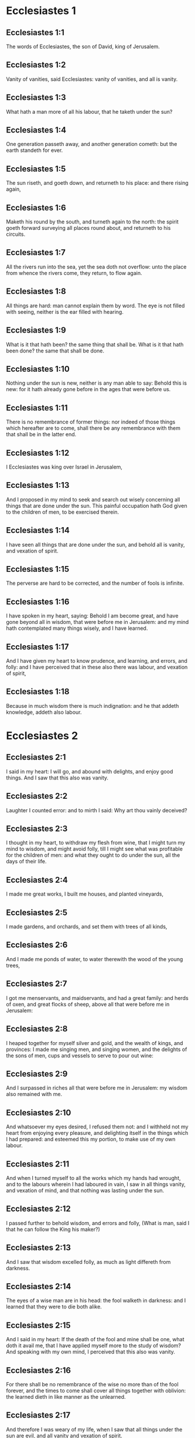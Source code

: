 * Ecclesiastes 1

** Ecclesiastes 1:1

The words of Ecclesiastes, the son of David, king of Jerusalem.

** Ecclesiastes 1:2

Vanity of vanities, said Ecclesiastes: vanity of vanities, and all is vanity.

** Ecclesiastes 1:3

What hath a man more of all his labour, that he taketh under the sun?

** Ecclesiastes 1:4

One generation passeth away, and another generation cometh: but the earth standeth for ever.

** Ecclesiastes 1:5

The sun riseth, and goeth down, and returneth to his place: and there rising again,

** Ecclesiastes 1:6

Maketh his round by the south, and turneth again to the north: the spirit goeth forward surveying all places round about, and returneth to his circuits.

** Ecclesiastes 1:7

All the rivers run into the sea, yet the sea doth not overflow: unto the place from whence the rivers come, they return, to flow again.

** Ecclesiastes 1:8

All things are hard: man cannot explain them by word. The eye is not filled with seeing, neither is the ear filled with hearing.

** Ecclesiastes 1:9

What is it that hath been? the same thing that shall be. What is it that hath been done? the same that shall be done.

** Ecclesiastes 1:10

Nothing under the sun is new, neither is any man able to say: Behold this is new: for it hath already gone before in the ages that were before us.

** Ecclesiastes 1:11

There is no remembrance of former things: nor indeed of those things which hereafter are to come, shall there be any remembrance with them that shall be in the latter end.

** Ecclesiastes 1:12

I Ecclesiastes was king over Israel in Jerusalem,

** Ecclesiastes 1:13

And I proposed in my mind to seek and search out wisely concerning all things that are done under the sun. This painful occupation hath God given to the children of men, to be exercised therein.

** Ecclesiastes 1:14

I have seen all things that are done under the sun, and behold all is vanity, and vexation of spirit.

** Ecclesiastes 1:15

The perverse are hard to be corrected, and the number of fools is infinite.

** Ecclesiastes 1:16

I have spoken in my heart, saying: Behold I am become great, and have gone beyond all in wisdom, that were before me in Jerusalem: and my mind hath contemplated many things wisely, and I have learned.

** Ecclesiastes 1:17

And I have given my heart to know prudence, and learning, and errors, and folly: and I have perceived that in these also there was labour, and vexation of spirit,

** Ecclesiastes 1:18

Because in much wisdom there is much indignation: and he that addeth knowledge, addeth also labour. 

* Ecclesiastes 2

** Ecclesiastes 2:1

I said in my heart: I will go, and abound with delights, and enjoy good things. And I saw that this also was vanity.

** Ecclesiastes 2:2

Laughter I counted error: and to mirth I said: Why art thou vainly deceived?

** Ecclesiastes 2:3

I thought in my heart, to withdraw my flesh from wine, that I might turn my mind to wisdom, and might avoid folly, till I might see what was profitable for the children of men: and what they ought to do under the sun, all the days of their life.

** Ecclesiastes 2:4

I made me great works, I built me houses, and planted vineyards,

** Ecclesiastes 2:5

I made gardens, and orchards, and set them with trees of all kinds,

** Ecclesiastes 2:6

And I made me ponds of water, to water therewith the wood of the young trees,

** Ecclesiastes 2:7

I got me menservants, and maidservants, and had a great family: and herds of oxen, and great flocks of sheep, above all that were before me in Jerusalem:

** Ecclesiastes 2:8

I heaped together for myself silver and gold, and the wealth of kings, and provinces: I made me singing men, and singing women, and the delights of the sons of men, cups and vessels to serve to pour out wine:

** Ecclesiastes 2:9

And I surpassed in riches all that were before me in Jerusalem: my wisdom also remained with me.

** Ecclesiastes 2:10

And whatsoever my eyes desired, I refused them not: and I withheld not my heart from enjoying every pleasure, and delighting itself in the things which I had prepared: and esteemed this my portion, to make use of my own labour.

** Ecclesiastes 2:11

And when I turned myself to all the works which my hands had wrought, and to the labours wherein I had laboured in vain, I saw in all things vanity, and vexation of mind, and that nothing was lasting under the sun.

** Ecclesiastes 2:12

I passed further to behold wisdom, and errors and folly, (What is man, said I that he can follow the King his maker?)

** Ecclesiastes 2:13

And I saw that wisdom excelled folly, as much as light differeth from darkness.

** Ecclesiastes 2:14

The eyes of a wise man are in his head: the fool walketh in darkness: and I learned that they were to die both alike.

** Ecclesiastes 2:15

And I said in my heart: If the death of the fool and mine shall be one, what doth it avail me, that I have applied myself more to the study of wisdom? And speaking with my own mind, I perceived that this also was vanity.

** Ecclesiastes 2:16

For there shall be no remembrance of the wise no more than of the fool forever, and the times to come shall cover all things together with oblivion: the learned dieth in like manner as the unlearned.

** Ecclesiastes 2:17

And therefore I was weary of my life, when I saw that all things under the sun are evil, and all vanity and vexation of spirit.

** Ecclesiastes 2:18

Again I hated all my application wherewith I had earnestly laboured under the sun, being like to have an heir after me,

** Ecclesiastes 2:19

Whom I know not whether he will be a wise man or a fool, and he shall have rule over all my labours with which I have laboured and been solicitous: and is there anything so vain?

** Ecclesiastes 2:20

Wherefore I left off and my heart renounced labouring anymore under the sun.

** Ecclesiastes 2:21

For when a man laboureth in wisdom, and knowledge, and carefulness, he leaveth what he hath gotten to an idle man: so this also is vanity, and a great evil.

** Ecclesiastes 2:22

For what profit shall a man have of all his labour, and vexation of spirit, with which he hath been tormented under the sun?

** Ecclesiastes 2:23

All his days are full of sorrows and miseries, even in the night he doth not rest in mind: and is not this vanity?

** Ecclesiastes 2:24

Is it not better to eat and drink, and to shew his soul good things of his labours? and this is from the hand of God.

** Ecclesiastes 2:25

Who shall so feast and abound with delights as I?

** Ecclesiastes 2:26

God hath given to a man that is good in his sight, wisdom, and knowledge, and joy: but to the sinner he hath given vexation, and superfluous care, to heap up and to gather together, and to give it to him that hath pleased God: but this also is vanity, and a fruitless solicitude of the mind. 

* Ecclesiastes 3

** Ecclesiastes 3:1

All things have their season, and in their times all things pass under heaven.

** Ecclesiastes 3:2

A time to be born and a time to die. A time to plant, and a time to pluck up that which is planted.

** Ecclesiastes 3:3

A time to kill, and a time to heal. A time to destroy, and a time to build.

** Ecclesiastes 3:4

A time to weep, and a time to laugh. A time to mourn, and a time to dance.

** Ecclesiastes 3:5

A time to scatter stones, and a time to gather. A time to embrace, and a time to be far from embraces.

** Ecclesiastes 3:6

A time to get, and a time to lose. A time to keep, and a time to cast away.

** Ecclesiastes 3:7

A time to rend, and a time to sew. A time to keep silence, and a time to speak.

** Ecclesiastes 3:8

A time of love, and a time of hatred. A time of war, and a time of peace.

** Ecclesiastes 3:9

What hath man more of his labour?

** Ecclesiastes 3:10

I have seen the trouble, which God hath given the sons of men to be exercised in it.

** Ecclesiastes 3:11

He hath made all things good in their time, and hath delivered the world to their consideration, so that man cannot find out the work which God hath made from the beginning to the end.

** Ecclesiastes 3:12

And I have known that there was no better thing than to rejoice, and to do well in this life.

** Ecclesiastes 3:13

For every man that eateth and drinketh, and seeth good of his labour, this is the gift of God.

** Ecclesiastes 3:14

I have learned that all the works which God hath made, continue for ever: we cannot add any thing, nor take away from those things which God hath made that he may be feared.

** Ecclesiastes 3:15

That which hath been made, the same continueth: the things that shall be, have already been: and God restoreth that which is past.

** Ecclesiastes 3:16

I saw under the sun in the place of judgment wickedness, and in the place of justice iniquity.

** Ecclesiastes 3:17

And I said in my heart: God shall judge both the just and the wicked, and then shall be the time of every thing.

** Ecclesiastes 3:18

I said in my heart concerning the sons of men, that God would prove them, and shew them to be like beasts.

** Ecclesiastes 3:19

Therefore the death of man, and of beasts is one, and the condition of them both is equal: as man dieth, so they also die: all things breathe alike, and man hath nothing more than beast: all things are subject to vanity.

** Ecclesiastes 3:20

And all things go to one place: of earth they were made, and into earth they return together.

** Ecclesiastes 3:21

Who knoweth if the spirit of the children of Adam ascend upward, and if the spirit of the beasts descend downward?

** Ecclesiastes 3:22

And I have found that nothing is better than for a man to rejoice in his work, and that this is his portion. For who shall bring him to know the things that shall be after him? 

* Ecclesiastes 4

** Ecclesiastes 4:1

I turned myself to other things, and I saw the oppressions that are done under the sun, and the tears of the innocent, and they had no comforter; and they were not able to resist their violence, being destitute of help from any.

** Ecclesiastes 4:2

And I praised the dead rather than the living:

** Ecclesiastes 4:3

And I judged him happier than them both, that is not yet born, nor hath seen the evils that are done under the sun.

** Ecclesiastes 4:4

Again I considered all the labours of men, and I remarked that their industries are exposed to the envy of their neighbour: so in this also there is vanity, and fruitless care.

** Ecclesiastes 4:5

The fool foldeth his hands together, and eateth his own flesh, saying:

** Ecclesiastes 4:6

Better is a handful with rest, than both hands full with labour, and vexation of mind.

** Ecclesiastes 4:7

Considering I found also another vanity under the sun:

** Ecclesiastes 4:8

There is but one, and he hath not a second, no child, no brother, and yet he ceaseth not to labour, neither are his eyes satisfied with riches, neither doth he reflect, saying: For whom do I labour, and defraud my soul of good things? in this also is vanity, and a grievous vexation.

** Ecclesiastes 4:9

It is better therefore that two should be together, than one: for they have the advantage of their society:

** Ecclesiastes 4:10

If one fall he shall be supported by the other: woe to him that is alone, for when he falleth, he hath none to lift him up.

** Ecclesiastes 4:11

And if two lie together, they shall warm one another: how shall one alone be warmed?

** Ecclesiastes 4:12

And if a man prevail against one, two shall withstand him: a threefold cord is not easily broken.

** Ecclesiastes 4:13

Better is a child that is poor and wise, than a king that is old and foolish, who knoweth not to foresee for hereafter.

** Ecclesiastes 4:14

Because out of prison and chains sometimes a man cometh forth to a kingdom: and another born king is consumed with poverty.

** Ecclesiastes 4:15

I saw all men living, that walk under the sun with the second young man, who shall rise up in his place.

** Ecclesiastes 4:16

The number of the people, of all that were before him is infinite: and they that shall come afterwards, shall not rejoice in him: but this also is vanity, and vexation of spirit.

** Ecclesiastes 4:17

Keep thy foot, when thou goest into the house of God, and draw nigh to hear. For much better is obedience, than the victims of fools, who know not what evil they do. 

* Ecclesiastes 5

** Ecclesiastes 5:1

Speak not any thing rashly, and let not thy heart be hasty to utter a word before God. For God is in heaven, and thou upon earth: therefore let thy words be few.

** Ecclesiastes 5:2

Dreams follow many cares: and in many words shall be found folly.

** Ecclesiastes 5:3

If thou hast vowed any thing to God, defer not to pay it: for an unfaithful and foolish promise displeaseth him: but whatsoever thou hast vowed, pay it.

** Ecclesiastes 5:4

And it is much better not to vow, than after a vow not to perform the things promised.

** Ecclesiastes 5:5

Give not thy mouth to cause thy flesh to sin: and say not before the angel: There is no providence: lest God be angry at thy words, and destroy all the works of thy hands.

** Ecclesiastes 5:6

Where there are many dreams, there are many vanities, and words without number: but do thou fear God.

** Ecclesiastes 5:7

If thou shalt see the oppressions of the poor, and violent judgments, and justice perverted in the province, wonder not at this matter: for he that is high hath another higher, and there are others still higher than these:

** Ecclesiastes 5:8

Moreover there is the king that reigneth over all the land subject to him.

** Ecclesiastes 5:9

A covetous man shall not be satisfied with money: and he that loveth riches shall reap no fruit from them: so this also is vanity.

** Ecclesiastes 5:10

Where there are great riches, there are also many to eat them. And what doth it profit the owner, but that he seeth the riches with his eyes?

** Ecclesiastes 5:11

Sleep is sweet to a labouring man, whether he eat little or much: but the fulness of the rich will not suffer him to sleep.

** Ecclesiastes 5:12

There is also another grievous evil, which I have seen under the sun: riches kept to the hurt of the owner.

** Ecclesiastes 5:13

For they are lost with very great affliction: he hath begotten a son, who shall be in extremity of want.

** Ecclesiastes 5:14

As he came forth naked from his mother's womb, so shall he return, and shall take nothing away with him of his labour.

** Ecclesiastes 5:15

A most deplorable evil: as he came, so shall he return. What then doth it profit him that he hath laboured for the wind?

** Ecclesiastes 5:16

All the days of his life he eateth in darkness, and in many cares, and in misery, and sorrow.

** Ecclesiastes 5:17

This therefore hath seemed good to me, that a man should eat and drink, and enjoy the fruit of his labour, wherewith he hath laboured under the sun, all the days of his life, which God hath given him: and this is his portion.

** Ecclesiastes 5:18

And every man to whom God hath given riches, and substance, and hath given him power to eat thereof, and to enjoy his portion, and to rejoice of his labour: this is the gift of God.

** Ecclesiastes 5:19

For he shall not much remember the days of his life, because God entertaineth his heart with delight. 

* Ecclesiastes 6

** Ecclesiastes 6:1

There is also another evil, which I have seen under the sun, and that frequent among men:

** Ecclesiastes 6:2

A man to whom God hath given riches, and substance, and honour, and his soul wanteth nothing of all that he desireth: yet God doth not give him power to eat thereof, but a stranger shall eat it up. This is vanity and a great misery.

** Ecclesiastes 6:3

If a man beget a hundred children, and live many years, and attain to a great age, and his soul make no use of the goods of his substance, and he be without burial: of this man I pronounce, that the untimely born is better than he.

** Ecclesiastes 6:4

For he came in vain, and goeth to darkness, and his name shall be wholly forgotten.

** Ecclesiastes 6:5

He hath not seen the sun, nor known the distance of good and evil:

** Ecclesiastes 6:6

Although he lived two thousand years, and hath not enjoyed good things: do not all make haste to one place?

** Ecclesiastes 6:7

All the labour of man is for his mouth, but his soul shall not be filled.

** Ecclesiastes 6:8

What hath the wise man more than the fool? and what the poor man, but to go thither, where there is life?

** Ecclesiastes 6:9

Better it is to see what thou mayst desire, than to desire that which thou canst not know. But this also is vanity, and presumption of spirit.

** Ecclesiastes 6:10

He that shall be, his name is already called: and it is known, that he is a man, and cannot contend in judgment with him that is stronger than himself.

** Ecclesiastes 6:11

There are many words that have much vanity in disputing. 

* Ecclesiastes 7

** Ecclesiastes 7:1

What needeth a man to seek things that are above him, whereas he knoweth not what is profitable for him in his life, in all the days of his pilgrimage, and the time that passeth like a shadow? Or who can tell him what shall be after him under the sun?

** Ecclesiastes 7:2

A good name is better than precious ointments: and the day of death than the day of one's birth.

** Ecclesiastes 7:3

It is better to go to the house of mourning, than to the house of feasting: for in that we are put in mind of the end of all, and the living thinketh what is to come.

** Ecclesiastes 7:4

Anger is better than laughter: because by the sadness of the countenance the mind of the offender is corrected.

** Ecclesiastes 7:5

The heart of the wise is where there is mourning, and the heart of fools where there is mirth.

** Ecclesiastes 7:6

It is better to be rebuked by a wise man, than to be deceived by the flattery of fools.

** Ecclesiastes 7:7

For as the crackling of thorns burning under a pot, so is the laughter of a fool: now this also is vanity.

** Ecclesiastes 7:8

Oppression troubleth the wise, and shall destroy the strength of his heart.

** Ecclesiastes 7:9

Better is the end of a speech than the beginning. Better is the patient man than the presumptuous.

** Ecclesiastes 7:10

Be not quickly angry: for anger resteth in the bosom of a fool.

** Ecclesiastes 7:11

Say not: What thinkest thou is the cause that former times were better than they are now? for this manner of question is foolish.

** Ecclesiastes 7:12

Wisdom with riches is more profitable, and bringeth more advantage to them that see the sun.

** Ecclesiastes 7:13

For as wisdom is a defence, so money is a defence: but learning and wisdom excel in this, that they give life to him that possesseth them.

** Ecclesiastes 7:14

Consider the works of God, that no man can correct whom he hath despised.

** Ecclesiastes 7:15

In the good day enjoy good things, and beware beforehand of the evil day: for God hath made both the one and the other, that man may not find against him any just complaint.

** Ecclesiastes 7:16

These things also I saw in the days of my vanity: A just man perisheth in his justice, and a wicked man liveth a long time in his wickedness.

** Ecclesiastes 7:17

Be not over just: and be not more wise than is necessary, lest thou become stupid.

** Ecclesiastes 7:18

Be not overmuch wicked: and be not foolish, lest thou die before thy time.

** Ecclesiastes 7:19

It is good that thou shouldst hold up the just, yea and from him withdraw not thy hand: for he that feareth God, neglecteth nothing.

** Ecclesiastes 7:20

Wisdom hath strengthened the wise more than ten princes of the city.

** Ecclesiastes 7:21

For there is no just man upon earth, that doth good, and sinneth not.

** Ecclesiastes 7:22

But do not apply thy heart to all words that are spoken: lest perhaps thou hear thy servant reviling thee.

** Ecclesiastes 7:23

For thy conscience knoweth that thou also hast often spoken evil of others.

** Ecclesiastes 7:24

I have tried all things in wisdom. I have said: I will be wise: and it departed farther from me,

** Ecclesiastes 7:25

Much more than it was: it is a great depth, who shall find it out?

** Ecclesiastes 7:26

I have surveyed all things with my mind, to know, and consider, and seek out wisdom and reason: and to know the wickedness of the fool, and the error of the imprudent:

** Ecclesiastes 7:27

And I have found a woman more bitter than death, who is the hunter's snare, and her heart is a net, and her hands are bands. He that pleaseth God shall escape from her: but he that is a sinner, shall be caught by her.

** Ecclesiastes 7:28

Lo this have I found, said Ecclesiastes, weighing one thing after another, that I might find out the account,

** Ecclesiastes 7:29

Which yet my soul seeketh, and I have not found it. One man among a thousand I have found, a woman among them all I have not found.

** Ecclesiastes 7:30

Only this I have found, that God made man right, and he hath entangled himself with an infinity of questions. Who is as the wise man? and who hath known the resolution of the word? 

* Ecclesiastes 8

** Ecclesiastes 8:1

The wisdom of a man shineth in his countenance, and the most mighty will change his face.

** Ecclesiastes 8:2

I observe the mouth of the king, and the commandments of the oath of God.

** Ecclesiastes 8:3

Be not hasty to depart from his face, and do not continue in an evil work: for he will do all that pleaseth him:

** Ecclesiastes 8:4

And his word is full of power: neither can any man say to him: Why dost thou so?

** Ecclesiastes 8:5

He that keepeth the commandment, shall find no evil. The heart of a wiser man understandeth time and answer.

** Ecclesiastes 8:6

There is a time and opportunity for every business, and great affliction for man:

** Ecclesiastes 8:7

Because he is ignorant of things past, and things to come he cannot know by any messenger.

** Ecclesiastes 8:8

It is not in man's power to stop the spirit, neither hath he power in the day of death, neither is he suffered to rest when war is at hand, neither shall wickedness save the wicked.

** Ecclesiastes 8:9

All these things I have considered, and applied my heart to all the works that are done under the sun. Sometimes one man ruleth over another to his own hurt.

** Ecclesiastes 8:10

I saw the wicked buried: who also when they were yet living were in the holy place, and were praised in the city as men of just works: but this also is vanity.

** Ecclesiastes 8:11

For because sentence is not speedily pronounced against the evil, the children of men commit evils without any fear.

** Ecclesiastes 8:12

But though a sinner do evil a hundred times, and by patience be borne withal, I know from thence that it shall be well with them that fear God, who dread his face.

** Ecclesiastes 8:13

But let it not be well with the wicked, neither let his days be prolonged, but as a shadow let them pass away that fear not the face of the Lord.

** Ecclesiastes 8:14

There is also another vanity, which is done upon the earth. There are just men to whom evils happen, as though they had done the works of the wicked: and there are wicked men, who are as secure as though they had the deeds of the just: but this also I judge most vain.

** Ecclesiastes 8:15

Therefore I commended mirth, because there was no good for a man under the sun, but to eat, and drink, and be merry, and that he should take nothing else with him of his labour in the days of his life, which God hath given him under the sun.

** Ecclesiastes 8:16

And I applied my heart to know wisdom, and to understand the distraction that is upon earth: for there are some that day and night take no sleep with their eyes.

** Ecclesiastes 8:17

And I understood that man can find no reason of all those works of God that are done under the sun: and the more he shall labour to seek, so much the less shall he find: yea, though the wise man shall say, that he knoweth it, he shall not be able to find it. 

* Ecclesiastes 9

** Ecclesiastes 9:1

All these things have I considered in my heart, that I might carefully understand them: there are just men and wise men, and their works are in the hand of God: and yet man knoweth not whether he be worthy of love, or hatred:

** Ecclesiastes 9:2

But all things are kept uncertain for the time to come, because all things equally happen to the just and to the wicked, to the good and to the evil, to the clean and to the unclean, to him that offereth victims, and to him that despiseth sacrifices. As the good is, so also is the sinner: as the perjured, so he also that sweareth truth.

** Ecclesiastes 9:3

This is a very great evil among all things that are done under the sun, that the same things happen to all men: whereby also the hearts of the children of men are filled with evil, and with contempt while they live, and afterwards they shall be brought down to hell.

** Ecclesiastes 9:4

There is no man that liveth always, or that hopeth for this: a living dog is better than a dead lion.

** Ecclesiastes 9:5

For the living know that they shall die, but the dead know nothing more, neither have they a reward any more: for the memory of them is forgotten.

** Ecclesiastes 9:6

Their love also, and their hatred, and their envy are all perished, neither have they any part in this world, and in the work that is done under the sun.

** Ecclesiastes 9:7

Go then, and eat thy bread with joy, and drink thy wine with gladness: because thy works please God.

** Ecclesiastes 9:8

At all times let thy garments be white, and let not oil depart from thy head.

** Ecclesiastes 9:9

Live joyfully with the wife whom thou lovest, all the days of thy unsteady life, which are given to thee under the sun, all the time of thy vanity: for this is thy portion in life, and in thy labour wherewith thou labourest under the sun.

** Ecclesiastes 9:10

Whatsoever thy hand is able to do, do it earnestly: for neither work, nor reason, nor wisdom, nor knowledge shall be in hell, whither thou art hastening.

** Ecclesiastes 9:11

I turned me to another thing, and I saw that under the sun, the race is not to the swift, nor the battle to the strong, nor bread to the wise, nor riches to the learned, nor favour to the skilful: but time and chance in all.

** Ecclesiastes 9:12

Man knoweth not his own end: but as fishes are taken with the hook, and as birds are caught with the snare, so men are taken in the evil time, when it shall suddenly come upon them.

** Ecclesiastes 9:13

This wisdom also I have seen under the sun, and it seemed to me to be very great:

** Ecclesiastes 9:14

A little city, and few men in it: there came against it a great king, and invested it, and built bulwarks round about it, and the siege was perfect.

** Ecclesiastes 9:15

Now there was found in it a man poor and wise, and he delivered the city by his wisdom, and no man afterward remembered that poor man.

** Ecclesiastes 9:16

And I said that wisdom is better than strength: how then is the wisdom of the poor man slighted, and his words not heard?

** Ecclesiastes 9:17

The words of the wise are heard in silence, more than the cry of a prince among fools.

** Ecclesiastes 9:18

Better is wisdom, than weapons of war: and he that shall offend in one, shall lose many good things. 

* Ecclesiastes 10

** Ecclesiastes 10:1

Dying flies spoil the sweetness of the ointment. Wisdom and glory is more precious than a small and shortlived folly.

** Ecclesiastes 10:2

The heart of a wise man is in his right hand, and the heart of a fool is in his left hand.

** Ecclesiastes 10:3

Yea, and the fool when he walketh in the way, whereas he himself is a fool, esteemeth all men fools.

** Ecclesiastes 10:4

If the spirit of him that hath power, ascend upon thee, leave not thy place: because care will make the greatest sins to cease.

** Ecclesiastes 10:5

There is an evil that I have seen under the sun, as it were by an error proceeding from the face of the prince:

** Ecclesiastes 10:6

A fool set in high dignity, and the rich sitting beneath.

** Ecclesiastes 10:7

I have seen servants upon horses: and princes walking on the ground as servants.

** Ecclesiastes 10:8

He that diggeth a pit, shall fall into it: and he that breaketh a hedge, a serpent shall bite him.

** Ecclesiastes 10:9

He that removeth stones, shall be hurt by them: and he that cutteth trees, shall be wounded by them.

** Ecclesiastes 10:10

If the iron be blunt, and be not as before, but be made blunt, with much labour it shall be sharpened: and after industry shall follow wisdom.

** Ecclesiastes 10:11

If a serpent bite in silence, he is nothing better that backbiteth secretly.

** Ecclesiastes 10:12

The words of the mouth of a wise man are grace: but the lips of a fool shall throw him down headlong.

** Ecclesiastes 10:13

The beginning of his words is folly, and the end of his talk is a mischievous error.

** Ecclesiastes 10:14

A fool multiplieth words. A man cannot tell what hath been before him: and what shall be after him, who can tell him?

** Ecclesiastes 10:15

The labour of fools shall afflict them that know not how to go to the city.

** Ecclesiastes 10:16

Woe to thee, O land, when thy king is a child, and when the princes eat in the morning.

** Ecclesiastes 10:17

Blessed is the land, whose king is noble, and whose princes eat in due season for refreshment, and not for riotousness.

** Ecclesiastes 10:18

By slothfulness a building shall be brought down, and through the weakness of hands, the house shall drop through.

** Ecclesiastes 10:19

For laughter they make bread, and wine that the living may feast: and all things obey money.

** Ecclesiastes 10:20

Detract not the king, no not in thy thought; and speak not evil of the rich man in thy private chamber: because even the birds of the air will carry thy voice, and he that hath wings will tell what thou hast said. 

* Ecclesiastes 11

** Ecclesiastes 11:1

Cast thy bread upon the running waters: for after a long time thou shalt find it again.

** Ecclesiastes 11:2

Give a portion to seven, and also to eight: for thou knowest not what evil shall be upon the earth.

** Ecclesiastes 11:3

If the clouds be full, they will pour out rain upon the earth. If the tree fall to the south, or to the north, in what place soever it shall fall, there shall it be.

** Ecclesiastes 11:4

He that observeth the wind, shall not sow: and he that considereth the clouds, shall never reap.

** Ecclesiastes 11:5

As thou knowest not what is the way of the spirit, nor how the bones are joined together in the womb of her that is with child: so thou knowest not the works of God, who is the maker of all.

** Ecclesiastes 11:6

In the morning sow thy seed, and in the evening let not thy hand cease: for thou knowest not which may rather spring up, this or that: and if both together, it shall be the better.

** Ecclesiastes 11:7

The light is sweet, and it is delightful for the eyes to see the sun.

** Ecclesiastes 11:8

If a man live many years, and have rejoiced in them all, he must remember the darksome time, and the many days: which when they shall come, the things past shall be accused of vanity.

** Ecclesiastes 11:9

Rejoice therefore, O young man, in thy youth, and let thy heart be in that which is good in the days of thy youth, and walk in the ways of thy heart, and in the sight of thy eyes: and know that for all these God will bring thee into judgment.

** Ecclesiastes 11:10

Remove anger from thy heart, and put away evil from thy flesh. For youth and pleasure are vain. 

* Ecclesiastes 12

** Ecclesiastes 12:1

Remember thy Creator in the days of thy youth, before the time of affliction come, and the years draw nigh of which thou shalt say: They please me not:

** Ecclesiastes 12:2

Before the sun, and the light, and the moon, and the stars be darkened, and the clouds return after the rain:

** Ecclesiastes 12:3

When the keepers of the house shall tremble, and the strong men shall stagger, and the grinders shall be idle in a small number, and they that look through the holes shall be darkened:

** Ecclesiastes 12:4

And they shall shut the doors in the street, when the grinder's voice shall be low, and they shall rise up at the voice of the bird, and all the daughters of music shall grow deaf.

** Ecclesiastes 12:5

And they shall fear high things, and they shall be afraid in the way, the almond tree shall flourish, the locust shall be made fat, and the caper tree shall be destroyed: because man shall go into the house of his eternity, and the mourners shall go round about in the street.

** Ecclesiastes 12:6

Before the silver cord be broken, and the golden fillet shrink back, and the pitcher be crushed at the fountain, and the wheel be broken upon the cistern,

** Ecclesiastes 12:7

And the dust return into its earth, from whence it was, and the spirit return to God, who gave it.

** Ecclesiastes 12:8

Vanity of vanities, said Ecclesiastes, and all things are vanity.

** Ecclesiastes 12:9

And whereas Ecclesiastes was very wise, he taught the people, and declared the things that he had done: and seeking out, he set forth many parables.

** Ecclesiastes 12:10

He sought profitable words, and wrote words most right, and full of truth.

** Ecclesiastes 12:11

The words of the wise are as goads, and as nails deeply fastened in, which by the counsel of masters are given from one shepherd.

** Ecclesiastes 12:12

More than these, my son, require not. Of making many books there is no end: and much study is an affliction of the flesh.

** Ecclesiastes 12:13

Let us all hear together the conclusion of the discourse. Fear God, and keep his commandments: for this is all man:

** Ecclesiastes 12:14

And all things that are done, God will bring into judgment for every error, whether it be good or evil.  

